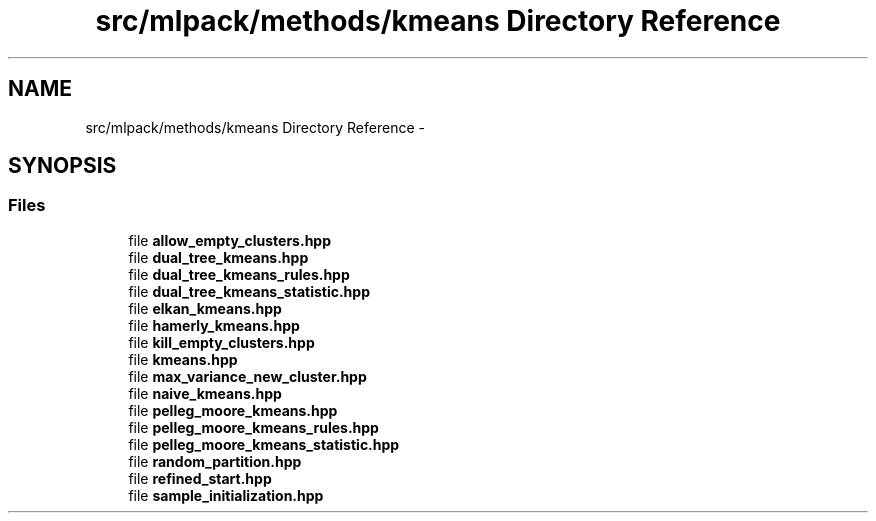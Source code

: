 .TH "src/mlpack/methods/kmeans Directory Reference" 3 "Sat Mar 25 2017" "Version master" "mlpack" \" -*- nroff -*-
.ad l
.nh
.SH NAME
src/mlpack/methods/kmeans Directory Reference \- 
.SH SYNOPSIS
.br
.PP
.SS "Files"

.in +1c
.ti -1c
.RI "file \fBallow_empty_clusters\&.hpp\fP"
.br
.ti -1c
.RI "file \fBdual_tree_kmeans\&.hpp\fP"
.br
.ti -1c
.RI "file \fBdual_tree_kmeans_rules\&.hpp\fP"
.br
.ti -1c
.RI "file \fBdual_tree_kmeans_statistic\&.hpp\fP"
.br
.ti -1c
.RI "file \fBelkan_kmeans\&.hpp\fP"
.br
.ti -1c
.RI "file \fBhamerly_kmeans\&.hpp\fP"
.br
.ti -1c
.RI "file \fBkill_empty_clusters\&.hpp\fP"
.br
.ti -1c
.RI "file \fBkmeans\&.hpp\fP"
.br
.ti -1c
.RI "file \fBmax_variance_new_cluster\&.hpp\fP"
.br
.ti -1c
.RI "file \fBnaive_kmeans\&.hpp\fP"
.br
.ti -1c
.RI "file \fBpelleg_moore_kmeans\&.hpp\fP"
.br
.ti -1c
.RI "file \fBpelleg_moore_kmeans_rules\&.hpp\fP"
.br
.ti -1c
.RI "file \fBpelleg_moore_kmeans_statistic\&.hpp\fP"
.br
.ti -1c
.RI "file \fBrandom_partition\&.hpp\fP"
.br
.ti -1c
.RI "file \fBrefined_start\&.hpp\fP"
.br
.ti -1c
.RI "file \fBsample_initialization\&.hpp\fP"
.br
.in -1c
